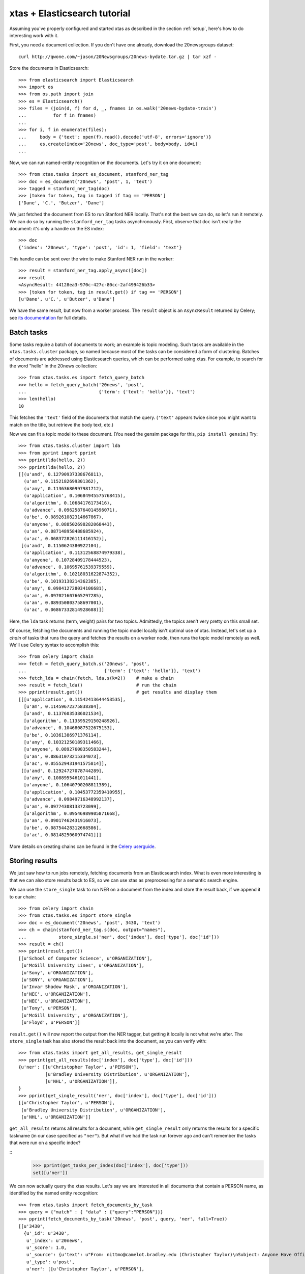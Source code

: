 .. _tutorial:

xtas + Elasticsearch tutorial
=============================

Assuming you've properly configured and started xtas as described in the
section :ref:`setup`, here's how to do interesting work with it.

First, you need a document collection. If you don't have one already, download
the 20newsgroups dataset::

    curl http://qwone.com/~jason/20Newsgroups/20news-bydate.tar.gz | tar xzf -

Store the documents in Elasticsearch::

    >>> from elasticsearch import Elasticsearch
    >>> import os
    >>> from os.path import join
    >>> es = Elasticsearch()
    >>> files = (join(d, f) for d, _, fnames in os.walk('20news-bydate-train')
    ...          for f in fnames)
    ...
    >>> for i, f in enumerate(files):
    ...     body = {'text': open(f).read().decode('utf-8', errors='ignore')}
    ...     es.create(index='20news', doc_type='post', body=body, id=i)
    ...

Now, we can run named-entity recognition on the documents. Let's try it on one
document::

    >>> from xtas.tasks import es_document, stanford_ner_tag
    >>> doc = es_document('20news', 'post', 1, 'text')
    >>> tagged = stanford_ner_tag(doc)
    >>> [token for token, tag in tagged if tag == 'PERSON']
    ['Dane', 'C.', 'Butzer', 'Dane']

We just fetched the document from ES to run Stanford NER locally. That's not
the best we can do, so let's run it remotely. We can do so by running the
``stanford_ner_tag`` tasks asynchronously. First, observe that ``doc`` isn't
really the document: it's only a handle on the ES index::

    >>> doc
    {'index': '20news', 'type': 'post', 'id': 1, 'field': 'text'}

This handle can be sent over the wire to make Stanford NER run in the worker::

    >>> result = stanford_ner_tag.apply_async([doc])
    >>> result
    <AsyncResult: 44128ea3-970c-427c-80cc-2af499426b33>
    >>> [token for token, tag in result.get() if tag == 'PERSON']
    [u'Dane', u'C.', u'Butzer', u'Dane']

We have the same result, but now from a worker process. The ``result`` object
is an ``AsyncResult`` returned by Celery; see
`its documentation <http://docs.celeryproject.org/en/latest/>`_ for full
details.


Batch tasks
-----------

Some tasks require a batch of documents to work; an example is topic modeling.
Such tasks are available in the ``xtas.tasks.cluster`` package,
so named because most of the tasks can be considered a form of clustering.
Batches of documents are addressed using Elasticsearch queries,
which can be performed using xtas.
For example, to search for the word "hello" in the 20news collection::

    >>> from xtas.tasks.es import fetch_query_batch
    >>> hello = fetch_query_batch('20news', 'post',
    ...                           {'term': {'text': 'hello'}}, 'text')
    >>> len(hello)
    10

This fetches the ``'text'`` field of the documents that match the query.
(``'text'`` appears twice since you might want to match on the title,
but retrieve the body text, etc.)

Now we can fit a topic model to these document. (You need the gensim package
for this, ``pip install gensim``.) Try::

    >>> from xtas.tasks.cluster import lda
    >>> from pprint import pprint
    >>> pprint(lda(hello, 2))
    >>> pprint(lda(hello, 2))
    [[(u'and', 0.12790937338676811),
      (u'am', 0.1152182699301362),
      (u'any', 0.11363680997981712),
      (u'application', 0.10684945575768415),
      (u'algorithm', 0.10684176173416),
      (u'advance', 0.096258764014596071),
      (u'be', 0.089261082314667867),
      (u'anyone', 0.088502698282068443),
      (u'an', 0.087148958488685924),
      (u'ac', 0.068372826111416152)],
     [(u'and', 0.1150624380922104),
      (u'application', 0.11312568874979338),
      (u'anyone', 0.10728409178444523),
      (u'advance', 0.10695761539379559),
      (u'algorithm', 0.10218031622874352),
      (u'be', 0.10193138214362385),
      (u'any', 0.098412728034106681),
      (u'am', 0.097021607665297285),
      (u'an', 0.089350803758697001),
      (u'ac', 0.06867332814928688)]]

Here, the ``lda`` task returns (term, weight) pairs for two topics.
Admittedly, the topics aren't very pretty on this small set.

Of course, fetching the documents and running the topic model locally isn't
optimal use of xtas. Instead, let's set up a *chain* of tasks that runs the
query and fetches the results on a worker node, then runs the topic model
remotely as well. We'll use Celery syntax to accomplish this::

    >>> from celery import chain
    >>> fetch = fetch_query_batch.s('20news', 'post',
    ...                             {'term': {'text': 'hello'}}, 'text')
    >>> fetch_lda = chain(fetch, lda.s(k=2))    # make a chain
    >>> result = fetch_lda()                    # run the chain
    >>> pprint(result.get())                    # get results and display them
    [[[u'application', 0.11542413644453535],
      [u'am', 0.11459672375838384],
      [u'and', 0.11376035386021534],
      [u'algorithm', 0.11359529150248926],
      [u'advance', 0.10468087522675153],
      [u'be', 0.10361386971376114],
      [u'any', 0.10321250189311466],
      [u'anyone', 0.08927608350583244],
      [u'an', 0.08631073215334073],
      [u'ac', 0.055529431941575814]],
     [[u'and', 0.12924727078744289],
      [u'any', 0.1088955461011441],
      [u'anyone', 0.10640790208811389],
      [u'application', 0.10453772359410955],
      [u'advance', 0.09849716348992137],
      [u'am', 0.09774308133723099],
      [u'algorithm', 0.09546989905871668],
      [u'an', 0.09017462431916073],
      [u'be', 0.08754428312668586],
      [u'ac', 0.0814825060974741]]]

More details on creating chains can be found in the `Celery userguide
<http://celery.readthedocs.org/en/latest/userguide/canvas.html#chains>`_.


Storing results
---------------

We just saw how to run jobs remotely, fetching documents from an Elasticsearch
index. What is even more interesting is that we can also store results back to
ES, so we can use xtas as preprocessing for a semantic search engine.

We can use the ``store_single`` task to run NER on a document from the index
and store the result back, if we append it to our chain::

    >>> from celery import chain
    >>> from xtas.tasks.es import store_single
    >>> doc = es_document('20news', 'post', 3430, 'text')
    >>> ch = chain(stanford_ner_tag.s(doc, output="names"),
    ...            store_single.s('ner', doc['index'], doc['type'], doc['id']))
    >>> result = ch()
    >>> pprint(result.get())
    [[u'School of Computer Science', u'ORGANIZATION'],
     [u'McGill University Lines', u'ORGANIZATION'],
     [u'Sony', u'ORGANIZATION'],
     [u'SONY', u'ORGANIZATION'],
     [u'Invar Shadow Mask', u'ORGANIZATION'],
     [u'NEC', u'ORGANIZATION'],
     [u'NEC', u'ORGANIZATION'],
     [u'Tony', u'PERSON'],
     [u'McGill University', u'ORGANIZATION'],
     [u'Floyd', u'PERSON']]


``result.get()`` will now report the output from the NER tagger, but getting it
locally is not what we're after. The ``store_single`` task has also stored the
result back into the document, as you can verify with::

    >>> from xtas.tasks import get_all_results, get_single_result
    >>> pprint(get_all_results(doc['index'], doc['type'], doc['id']))
    {u'ner': [[u'Christopher Taylor', u'PERSON'],
              [u'Bradley University Distribution', u'ORGANIZATION'],
              [u'NHL', u'ORGANIZATION']],
    }
    >>> pprint(get_single_result('ner', doc['index'], doc['type'], doc['id']))
    [[u'Christopher Taylor', u'PERSON'],
     [u'Bradley University Distribution', u'ORGANIZATION'],
     [u'NHL', u'ORGANIZATION']]

``get_all_results`` returns all results for a document,
while ``get_single_result`` only returns the results for a specific taskname
(in our case specified as ``"ner"``).
But what if we had the task run forever ago and can't remember the tasks
that were run on a specific index?

::
    >>> pprint(get_tasks_per_index(doc['index'], doc['type']))
    set([u'ner'])

We can now actually query the xtas results.
Let's say we are interested in all documents that contain a PERSON name,
as identified by the named entity recognition::

    >>> from xtas.tasks import fetch_documents_by_task
    >>> query = {"match" : { "data" : {"query":"PERSON"}}}
    >>> pprint(fetch_documents_by_task('20news', 'post', query, 'ner', full=True))
    [[u'3430',
      {u'_id': u'3430',
       u'_index': u'20news',
       u'_score': 1.0,
       u'_source': {u'text': u"From: nittmo@camelot.bradley.edu (Christopher Taylor)\nSubject: Anyone Have Official Shorthanded Goal Totals?\nNntp-Posting-Host: camelot.bradley.edu\nOrganization: Bradley University\nDistribution: na\nLines: 4\n\nDoes anyone out there have the shorthanded goal totals of the NHL players\nfor this season?  We're trying to finish our rotisserie stats and need SHG\nto make it complete.\n\n"},
       u'_type': u'post',
       u'ner': [[u'Christopher Taylor', u'PERSON'],
                [u'Bradley University Distribution', u'ORGANIZATION'],
                [u'NHL', u'ORGANIZATION']]}]]

We now query only the results of the NER task!
The parameter ``full=True`` returns the full documents,
i.e., includes the results of the task as well.
The results of the xtas task are always stored in the ``data`` field:
make sure to take that into account when building your queries.

We can see that NHL is classified as an organisation.
What if we would like to query all occurences of NHL
to see if it is consistently classified as organisation?

::
    >>> from xtas.tasks import fetch_results_by_document
    >>> query = {"match" : { "text" : {"query":"NHL"}}}
    >>> pprint(fetch_results_by_document('20news', 'post', query, 'ner'))
    [[u'3430',
      {u'_id': u'3430',
       u'_index': u'20news',
       u'_score': 1.0,
       u'_source': {u'data': [[u'Christopher Taylor', u'PERSON'],
                              [u'Bradley University Distribution',
                               u'ORGANIZATION'],
                              [u'NHL', u'ORGANIZATION']],
                    u'timestamp': u'2014-12-18T10:57:37.259356'},
       u'_type': u'post__ner'}]]

Those two functions are convenience wrappers for the actual query function
``fetch_query_details_batch``:
here we can fire any elastic search query and get all results in a batch.
If we would want to have a simple query for all documents containing NHL,
we would say::

    >>> from xtas.tasks import fetch_query_details_batch
    >>> query = {"match" : { "text" : {"query":"NHL"}}}
    >>> pprint(fetch_query_details_batch('20news', 'post', query, True))
    [[u'3362',
      {u'_id': u'3362',
       u'_index': u'20news',
       u'_score': 0.8946465,
       u'_source': {u'text': u'From: mmilitzo@scott.skidmore.edu (matthew militzok)\nSubject: 1992 - 1993 FINAL NHL PLAYER STATS\nOrganization: Skidmo
    .... cut ....
    ]]

When multiple tasks were performed on the index,
``tasknames`` restricts the returned annotation results
to the ones in that list.

More complex queries can be built,
including relations between the between the different tasks and the documents.
Keep in mind that the type of a task is (currently)
a concatenation of the type of the original document and the taskname.
The query build to fetch a document by its task is then::

    >>> query = {'has_child': {'query': {'match': {'data': {'query': 'PERSON'}}}, 'type': 'post__ner'}}
    >>> pprint(fetch_query_details_batch('20news', 'post', query, True))
    [[u'3430',
      {u'_id': u'3430',
       u'_index': u'20news',
       u'_score': 1.0,
       u'_source': {u'text': u"From: nittmo@camelot.bradley.edu (Christopher Taylor)\nSubject: Anyone Have Official Shorthanded Goal Totals?\nNntp-Posting-Host: camelot.bradley.edu\nOrganization: Bradley University\nDistribution: na\nLines: 4\n\nDoes anyone out there have the shorthanded goal totals of the NHL players\nfor this season?  We're trying to finish our rotisserie stats and need SHG\nto make it complete.\n\n"},
       u'_type': u'post',
       u'ner': [[u'Christopher Taylor', u'PERSON'],
                [u'Bradley University Distribution', u'ORGANIZATION'],
                [u'NHL', u'ORGANIZATION']]}]]
